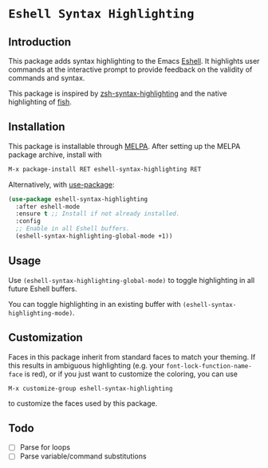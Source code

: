 * =Eshell Syntax Highlighting=
[[https://melpa.org/#/eshell-syntax-highlighting][file:https://melpa.org/packages/eshell-syntax-highlighting-badge.svg]]
** Introduction

This package adds syntax highlighting to the Emacs [[https://www.gnu.org/software/emacs/manual/html_node/eshell/][Eshell]]. It highlights user commands at the interactive prompt to provide feedback on the validity of commands and syntax.

[[./img/eshell-syntax-highlighting.gif]]

This package is inspired by [[https://github.com/zsh-users/zsh-syntax-highlighting][zsh-syntax-highlighting]] and the native highlighting of [[https://fishshell.com/][fish]].

** Installation

This package is installable through [[https://melpa.org/#/getting-started][MELPA]]. After setting up the MELPA package archive, install with

#+BEGIN_SRC emacs-lisp
M-x package-install RET eshell-syntax-highlighting RET
#+END_SRC


Alternatively, with [[https://github.com/jwiegley/use-package][use-package]]:

#+BEGIN_SRC emacs-lisp
(use-package eshell-syntax-highlighting
  :after eshell-mode
  :ensure t ;; Install if not already installed.
  :config
  ;; Enable in all Eshell buffers.
  (eshell-syntax-highlighting-global-mode +1))
#+END_SRC

** Usage

Use ~(eshell-syntax-highlighting-global-mode)~ to toggle highlighting in all future Eshell buffers.

You can toggle highlighting in an existing buffer with ~(eshell-syntax-highlighting-mode)~.

** Customization

Faces in this package inherit from standard faces to match your theming. If this results in ambiguous highlighting (e.g. your ~font-lock-function-name-face~ is red), or if you just want to customize the coloring, you can use

    ~M-x customize-group eshell-syntax-highlighting~

to customize the faces used by this package.

** Todo

- [ ] Parse for loops
- [ ] Parse variable/command substitutions
